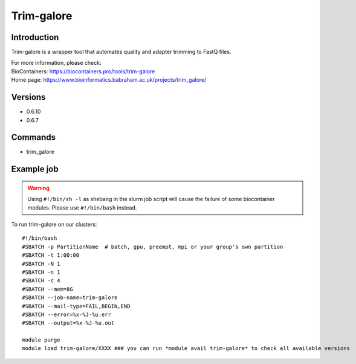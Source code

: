 .. _backbone-label:

Trim-galore
==============================

Introduction
~~~~~~~~
Trim-galore is a wrapper tool that automates quality and adapter trimming to FastQ files.


| For more information, please check:
| BioContainers: https://biocontainers.pro/tools/trim-galore 
| Home page: https://www.bioinformatics.babraham.ac.uk/projects/trim_galore/

Versions
~~~~~~~~
- 0.6.10
- 0.6.7

Commands
~~~~~~~
- trim_galore

Example job
~~~~~
.. warning::
    Using ``#!/bin/sh -l`` as shebang in the slurm job script will cause the failure of some biocontainer modules. Please use ``#!/bin/bash`` instead.

To run trim-galore on our clusters::

 #!/bin/bash
 #SBATCH -p PartitionName  # batch, gpu, preempt, mpi or your group's own partition
 #SBATCH -t 1:00:00
 #SBATCH -N 1
 #SBATCH -n 1
 #SBATCH -c 4
 #SBATCH --mem=8G
 #SBATCH --job-name=trim-galore
 #SBATCH --mail-type=FAIL,BEGIN,END
 #SBATCH --error=%x-%J-%u.err
 #SBATCH --output=%x-%J-%u.out

 module purge
 module load trim-galore/XXXX ### you can run *module avail trim-galore* to check all available versions
